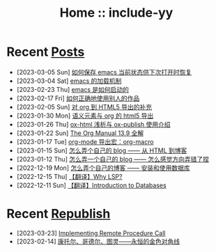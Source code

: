 #+OPTIONS: toc:nil
#+OPTIONS: ^:{}
#+OPTIONS: num:nil

# html5
#+HTML_DOCTYPE: html5
#+HTML_CONTAINER: section
#+OPTIONS: html5-fancy:t
#+OPTIONS: html-style:nil
#+OPTIONS: html-preamble:nil
#+OPTIONS: html-postamble:nil

#+HTML_HEAD: <link rel="stylesheet" type="text/css" href="./css/style.css">
#+HTML_HEAD: <link rel="icon" type="image/x-icon" href="./img/rin.ico">

# ROBOTO
#+HTML_HEAD: <link rel="preconnect" href="https://fonts.googleapis.com">
#+HTML_HEAD: <link rel="preconnect" href="https://fonts.gstatic.com" crossorigin>
#+HTML_HEAD: <link href="https://fonts.googleapis.com/css2?family=Roboto&display=swap" rel="stylesheet">

#+TITLE: Home :: include-yy

#+ATTR_HTML: :class top-down-img :id cirno
[[./img/cirno.jpg]]

#+BEGIN_EXPORT html
<script>
let cirno = document.getElementById("cirno")
let flag = true;

cirno.onclick = () => {
    if (flag) {
	cirno.src = "./img/cirno.gif"
	flag = false
    } else {
	cirno.src = "./img/cirno.jpg"
	flag = true
    }
}
</script>
#+END_EXPORT

* Recent [[./posts/index.org][Posts]]
- [2023-03-05 Sun]  [[file:posts/2023-03-05-31-emacs-restore-buffers/index.org][如何保存 emacs 当前状态供下次打开时恢复]]
- [2023-03-04 Sat]  [[file:posts/2023-03-04-30-emacs-load-mechanism/index.org][emacs 的加载机制]]
- [2023-02-23 Thu]  [[file:posts/2023-02-23-29-how-emacs-startup/index.org][emacs 是如何启动的]]
- [2023-02-17 Fri]  [[file:posts/2023-02-17-use-others-work-properly/index.org][如何正确地使用别人的作品]]
- [2023-02-05 Sun]  [[file:posts/2023-02-05-28-org-html5-export-sequel/index.org][对 org 到 HTML5 导出的补充]]
- [2023-01-30 Mon]  [[file:posts/2023-01-30-27-semantic-element-and-org-html5-export/index.org][语义元素与 org 的 html5 导出]]
- [2023-01-26 Thu]  [[file:posts/2023-01-26-26-ox-html-and-ox-publish/index.org][ox-html 浅析与 ox-publish 使用介绍]]
- [2023-01-22 Sun]  [[file:posts/2023-01-22-25-org-manual-13-9-illustrate/index.org][The Org Manual 13.9 全解]]
- [2023-01-17 Tue]  [[file:posts/2023-01-17-24-org-mode-org-macro/index.org][org-mode 导出宏：org-macro]]
- [2023-01-15 Sun]  [[file:posts/2023-01-15-make-me-a-blog-from-html-to-blog/index.html][怎么弄个自己的 blog —— 从 HTML 到博客]]
- [2023-01-12 Thu]  [[file:posts/2023-01-12-make-me-a-blog-wrong-way/index.org][怎么弄一个自己的 blog —— 怎么感觉方向弄错了捏]]
- [2022-12-19 Mon]  [[file:posts/2022-12-19-make-me-a-blog-install-database/index.org][怎么弄个自己的博客 —— 安装和使用数据库]]
- [2022-12-15 Thu]  [[file:posts/2022-12-15-tr-why-lsp/index.org][【翻译】Why LSP?]]
- [2022-12-11 Sun]  [[file:posts/2022-12-11-tr-introduction-to-databases/index.org][【翻译】Introduction to Databases]]

* Recent [[file:republish/index.org][Republish]]

- [2023-03-23] [[file:republish/2023-03-23-implementing-remote-procedure-calls/index.org][Implementing Remote Procedure Call]]
- [2023-02-14] [[file:republish/2023-02-14-cantor-godel-turing-the-eternal-golden-diagnoal/index.org][康托尔、哥德尔、图灵——永恒的金色对角线]]
